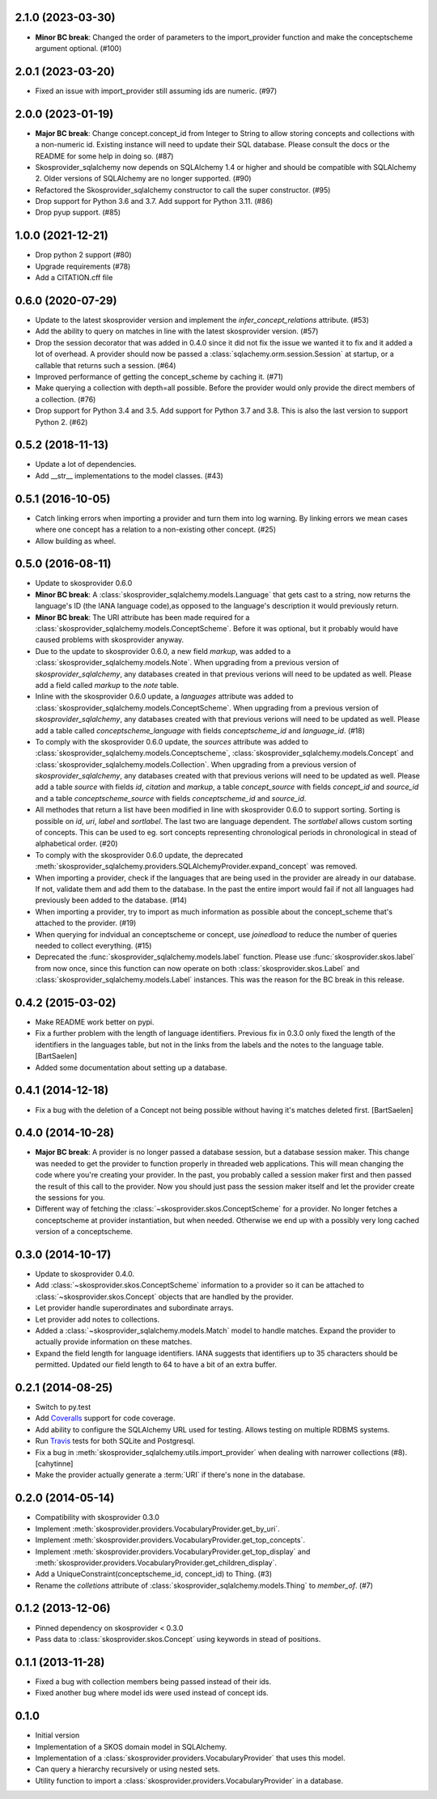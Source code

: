 2.1.0 (2023-03-30)
------------------

* **Minor BC break**: Changed the order of parameters to the import_provider 
  function and make the conceptscheme argument optional. (#100)

2.0.1 (2023-03-20)
------------------

* Fixed an issue with import_provider still assuming ids are numeric. (#97)

2.0.0 (2023-01-19)
------------------

* **Major BC break**: Change concept.concept_id from Integer to String to allow 
  storing concepts and collections with a non-numeric id. Existing instance will 
  need to update their SQL database. Please consult the docs or the README for 
  some help in doing so. (#87)
* Skosprovider_sqlalchemy now depends on SQLAlchemy 1.4 or higher and should be 
  compatible with SQLAlchemy 2. Older versions of SQLAlchemy are no longer 
  supported. (#90)
* Refactored the Skosprovider_sqlalchemy constructor to call the super constructor. (#95)
* Drop support for Python 3.6 and 3.7. Add support for Python 3.11. (#86)
* Drop pyup support. (#85)

1.0.0 (2021-12-21)
-------------------

* Drop python 2 support (#80)
* Upgrade requirements (#78)
* Add a CITATION.cff file

0.6.0 (2020-07-29)
------------------

* Update to the latest skosprovider version and implement the
  `infer_concept_relations` attribute. (#53)
* Add the ability to query on matches in line with the latest 
  skosprovider version. (#57)
* Drop the session decorator that was added in 0.4.0 since it did not fix the 
  issue we wanted it to fix and it added a lot of overhead. A provider should 
  now be passed a :class:`sqlachemy.orm.session.Session` at startup, or a 
  callable that returns such a session. (#64)
* Improved performance of getting the concept_scheme by caching it. (#71)
* Make querying a collection with depth=all possible. Before the provider would
  only provide the direct members of a collection. (#76)
* Drop support for Python 3.4 and 3.5. Add support for Python 3.7 and 3.8. This
  is also the last version to support Python 2. (#62)

0.5.2 (2018-11-13)
------------------

* Update a lot of dependencies.
* Add __str__ implementations to the model classes. (#43)

0.5.1 (2016-10-05)
------------------

* Catch linking errors when importing a provider and turn them into log warning.
  By linking errors we mean cases where one concept has a relation to a
  non-existing other concept. (#25)
* Allow building as wheel.

0.5.0 (2016-08-11)
------------------

* Update to skosprovider 0.6.0
* **Minor BC break**: A :class:`skosprovider_sqlalchemy.models.Language` that gets
  cast to a string, now returns the language's ID (the IANA language
  code),as opposed to the language's description it would previously return.
* **Minor BC break**: The URI attribute has been made required for a 
  :class:`skosprovider_sqlalchemy.models.ConceptScheme`. Before it was optional,
  but it probably would have caused problems with skosprovider anyway.
* Due to the update to skosprovider 0.6.0, a new field `markup`, was added to a
  :class:`skosprovider_sqlalchemy.models.Note`. When upgrading from a previous
  version of `skosprovider_sqlalchemy`, any databases created in that previous
  verions will need to be updated as well. Please add a field called `markup`
  to the `note` table.
* Inline with the skosprovider 0.6.0 update, a `languages` attribute was added
  to :class:`skosprovider_sqlalchemy.models.ConceptScheme`. When upgrading from
  a previous version of `skosprovider_sqlalchemy`, any databases created with
  that previous verions will need to be updated as well. Please add a table
  called `conceptscheme_language` with fields `conceptscheme_id` and
  `language_id`. (#18)
* To comply with the skosprovider 0.6.0 update, the `sources` attribute was
  added to :class:`skosprovider_sqlalchemy.models.Conceptscheme`,
  :class:`skosprovider_sqlalchemy.models.Concept` and :class:`skosprovider_sqlalchemy.models.Collection`.
  When upgrading from a previous version of `skosprovider_sqlalchemy`, any
  databases created with that previous verions will need to be updated as well.
  Please add a table `source` with fields `id`, `citation` and `markup`,
  a table `concept_source` with fields `concept_id` and `source_id` and a
  table `conceptscheme_source` with fields `conceptscheme_id` and `source_id`.
* All methodes that return a list have been modified in line with skosprovider
  0.6.0 to support sorting. Sorting is possible on `id`, `uri`, `label` and
  `sortlabel`. The last two are language dependent. The `sortlabel` allows
  custom sorting of concepts. This can be used to eg. sort concepts representing
  chronological periods in chronological in stead of alphabetical order. (#20)
* To comply with the skosprovider 0.6.0 update, the deprecated
  :meth:`skosprovider_sqlalchemy.providers.SQLAlchemyProvider.expand_concept`
  was removed.
* When importing a provider, check if the languages that are being used in the
  provider are already in our database. If not, validate them and add them to
  the database. In the past the entire import would fail if not all languages had
  previously been added to the database. (#14)
* When importing a provider, try to import as much information as possible about
  the concept_scheme that's attached to the provider. (#19)
* When querying for indvidual an conceptscheme or concept, use `joinedload` to
  reduce the number of queries needed to collect everything. (#15)
* Deprecated the :func:`skosprovider_sqlalchemy.models.label` function. Please
  use :func:`skosprovider.skos.label` from now once, since this function can now
  operate on both :class:`skosprovider.skos.Label` and
  :class:`skosprovider_sqlalchemy.models.Label` instances. This was the reason
  for the BC break in this release.

0.4.2 (2015-03-02)
------------------

* Make README work better on pypi.
* Fix a further problem with the length of language identifiers. Previous fix
  in 0.3.0 only fixed the length of the identifiers in the languages table,
  but not in the links from the labels and the notes to the language table.
  [BartSaelen]
* Added some documentation about setting up a database.

0.4.1 (2014-12-18)
------------------

* Fix a bug with the deletion of a Concept not being possible without having
  it's matches deleted first. [BartSaelen]

0.4.0 (2014-10-28)
------------------

* **Major BC break**: A provider is no longer passed a database session, but a
  database session maker. This change was needed to get the provider to function
  properly in threaded web applications. This will mean changing the
  code where you're creating your provider. In the past, you probably called
  a session maker first and then passed the result of this call to the provider.
  Now you should just pass the session maker itself and let the provider create
  the sessions for you.
* Different way of fetching the :class:`~skosprovider.skos.ConceptScheme`
  for a provider. No longer fetches a conceptscheme at provider instantiation,
  but when needed. Otherwise we end up with a possibly very long cached version
  of a conceptscheme.

0.3.0 (2014-10-17)
------------------

* Update to skosprovider 0.4.0.
* Add :class:`~skosprovider.skos.ConceptScheme` information to a provider so it
  can be attached to :class:`~skosprovider.skos.Concept` objects that are
  handled by the provider.
* Let provider handle superordinates and subordinate arrays.
* Let provider add notes to collections.
* Added a :class:`~skosprovider_sqlalchemy.models.Match` model to handle
  matches. Expand the provider to actually provide information on these matches.
* Expand the field length for language identifiers. IANA suggests that
  identifiers up to 35 characters should be permitted. Updated our field length
  to 64 to have a bit of an extra buffer.

0.2.1 (2014-08-25)
------------------

* Switch to py.test
* Add `Coveralls <https://coveralls.io>`_ support for code coverage.
* Add ability to configure the SQLAlchemy URL used for testing. Allows testing
  on multiple RDBMS systems.
* Run `Travis <https://travis-ci.org>`_ tests for both SQLite and Postgresql.
* Fix a bug in :meth:`skosprovider_sqlalchemy.utils.import_provider` when
  dealing with narrower collections (#8). [cahytinne]
* Make the provider actually generate a :term:`URI` if there's none in the
  database.

0.2.0 (2014-05-14)
------------------

* Compatibility with skosprovider 0.3.0
* Implement :meth:`skosprovider.providers.VocabularyProvider.get_by_uri`.
* Implement :meth:`skosprovider.providers.VocabularyProvider.get_top_concepts`.
* Implement :meth:`skosprovider.providers.VocabularyProvider.get_top_display`
  and :meth:`skosprovider.providers.VocabularyProvider.get_children_display`.
* Add a UniqueConstraint(conceptscheme_id, concept_id) to Thing. (#3)
* Rename the `colletions` attribute of :class:`skosprovider_sqlalchemy.models.Thing`
  to `member_of`. (#7)

0.1.2 (2013-12-06)
------------------

* Pinned dependency on skosprovider < 0.3.0
* Pass data to :class:`skosprovider.skos.Concept` using keywords in stead of
  positions.

0.1.1 (2013-11-28)
------------------

* Fixed a bug with collection members being passed instead of their ids.
* Fixed another bug where model ids were used instead of concept ids.

0.1.0
-----

* Initial version
* Implementation of a SKOS domain model in SQLAlchemy.
* Implementation of a :class:`skosprovider.providers.VocabularyProvider` that
  uses this model.
* Can query a hierarchy recursively or using nested sets.
* Utility function to import a :class:`skosprovider.providers.VocabularyProvider`
  in a database.

